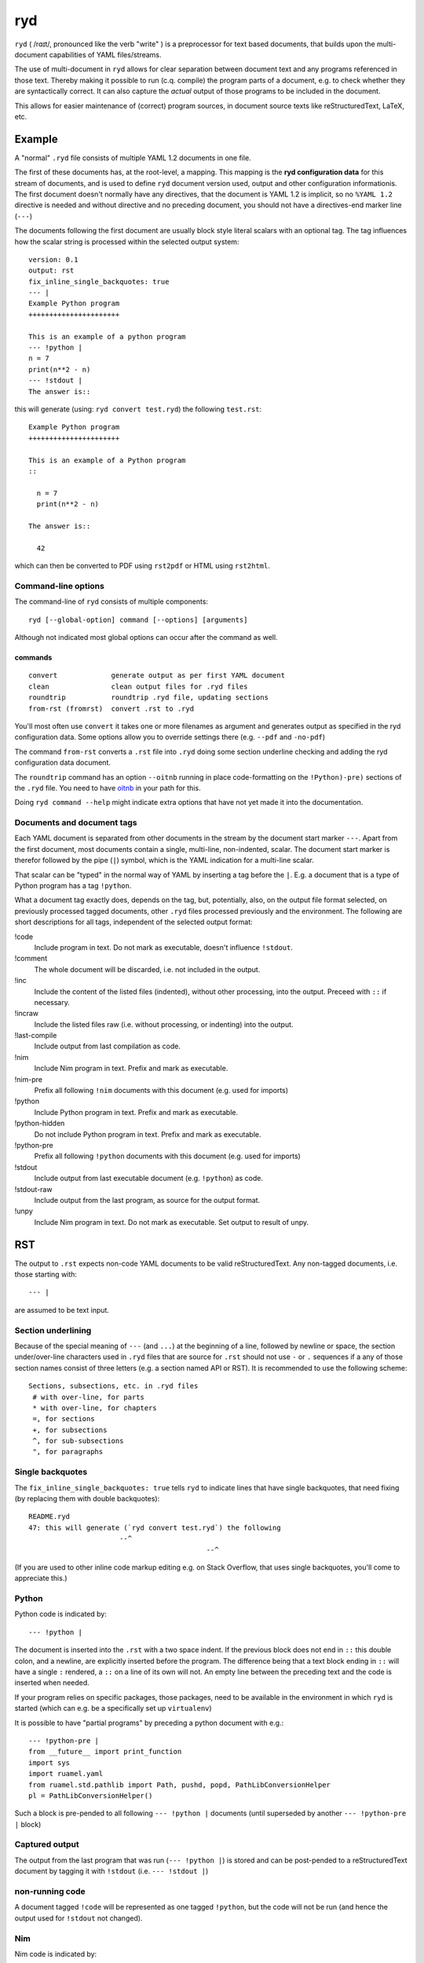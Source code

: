
***
ryd
***

.. image:: https://sourceforge.net/p/ryd/code/ci/default/tree/_doc/_static/license.svg?format=raw
   :target: https://opensource.org/licenses/MIT

.. image:: https://sourceforge.net/p/ryd/code/ci/default/tree/_doc/_static/pypi.svg?format=raw
   :target: https://pypi.org/project/ryd/

.. image:: https://sourceforge.net/p/oitnb/code/ci/default/tree/_doc/_static/oitnb.svg?format=raw
   :target: https://pypi.org/project/oitnb/

.. image:: https://sourceforge.net/p/ryd/code/ci/default/tree/_doc/_static/ryd.svg?format=raw
   :target: https://pypi.org/project/ryd/


``ryd`` ( /rɑɪt/, pronounced like the verb "write" ) is a preprocessor for text
based documents, that builds upon the multi-document capabilities of YAML
files/streams.

The use of multi-document in ``ryd`` allows for clear separation between
document text and any programs referenced in those text. Thereby making it
possible to run (c.q. compile) the program parts of a document, e.g. to check
whether they are syntactically correct. It can also capture the *actual* output
of those programs to be included in the document.

This allows for easier maintenance of (correct) program sources, in document
source texts like reStructuredText, LaTeX, etc.

Example
=======

A "normal" ``.ryd`` file consists of multiple YAML 1.2 documents in one file.

The first of these documents has, at the root-level, a mapping. This
mapping is the **ryd configuration data** for this stream of
documents, and is used to define ``ryd`` document version used, output
and other configuration informationis. The first document doesn't
normally have any directives, that the document is YAML 1.2 is
implicit, so no ``%YAML 1.2`` directive is needed and without
directive and no preceding document, you should not have a
directives-end marker line (``---``)

The documents following the first document are usually block
style literal scalars with an optional tag. The tag influences how the scalar
string is processed within the selected output system::

  version: 0.1
  output: rst
  fix_inline_single_backquotes: true
  --- |
  Example Python program
  ++++++++++++++++++++++

  This is an example of a python program
  --- !python |
  n = 7
  print(n**2 - n)
  --- !stdout |
  The answer is::

this will generate (using: ``ryd convert test.ryd``) the following ``test.rst``::

  Example Python program
  ++++++++++++++++++++++

  This is an example of a Python program
  ::

    n = 7
    print(n**2 - n)

  The answer is::

    42

which can then be converted to PDF using ``rst2pdf`` or HTML using ``rst2html``.

Command-line options
++++++++++++++++++++

The command-line of ``ryd`` consists of multiple components::

   ryd [--global-option] command [--options] [arguments]

Although not indicated most global options can occur after the command as well.

commands
^^^^^^^^

::

    convert             generate output as per first YAML document
    clean               clean output files for .ryd files
    roundtrip           roundtrip .ryd file, updating sections
    from-rst (fromrst)  convert .rst to .ryd

You'll most often use ``convert`` it takes one or more filenames as argument
and generates output as specified in the ryd configuration data. Some options allow you to override settings there (e.g. ``--pdf`` and ``-no-pdf``)

The command ``from-rst`` converts a ``.rst`` file into ``.ryd`` doing some section underline checking and adding the ryd configuration data document.

The ``roundtrip`` command has an option ``--oitnb`` running in place
code-formatting on the ``!Python)-pre)`` sections of the ``.ryd`` file. You need to
have `oitnb <https://pypi.org/project/oitnb/>`__ in your path for this.

Doing ``ryd command --help`` might indicate extra options that have not yet made it into
the documentation.

Documents and document tags
+++++++++++++++++++++++++++

Each YAML document is separated from other documents in the stream by the
document start marker ``---``. Apart from the first document, most documents
contain a single, multi-line, non-indented, scalar. The document start marker is
therefor followed by the pipe (``|``) symbol, which is the YAML indication for a
multi-line scalar.

That scalar can be "typed" in the normal way of YAML by inserting a
tag before the ``|``. E.g. a document that is a type of Python program
has a tag ``!python``.

What a document tag exactly does, depends on the tag, but, potentially, also, on
the output file format selected, on previously processed tagged documents, other
``.ryd`` files processed previously and the environment.
The following are short descriptions for all tags, independent of the selected
output format:


!code
  Include program in text. Do not mark as executable, doesn't influence    ``!stdout``.

!comment
  The whole document will be discarded, i.e. not included in the output.

!inc
  Include the content of the listed files (indented), without other processing,     into the output. Preceed with ``::`` if necessary.

!incraw
  Include the listed files raw (i.e. without processing, or indenting) into the output.

!last-compile
  Include output from last compilation as code.

!nim
  Include Nim program in text. Prefix and mark as executable.

!nim-pre
  Prefix all following ``!nim`` documents with this document (e.g. used for imports)

!python
  Include Python program in text. Prefix and mark as executable.

!python-hidden
  Do  not include Python program in text. Prefix and mark as executable.

!python-pre
  Prefix all following ``!python`` documents with this document (e.g. used for imports)

!stdout
  Include output from last executable document (e.g. ``!python``) as code.

!stdout-raw
  Include output from the last program, as source for the output format.

!unpy
  Include Nim program in text. Do not mark as executable. Set output to result of unpy.

RST
===

The output to ``.rst`` expects non-code YAML documents to be valid
reStructuredText. Any non-tagged documents, i.e. those starting with::

  --- |

are assumed to be text input.

Section underlining
+++++++++++++++++++

Because of the special meaning of ``---`` (and ``...``) at the beginning of a line,
followed by newline or space, the section under/over-line characters used in
``.ryd`` files that are source for ``.rst`` should not use ``-`` or ``.``
sequences if a any of those section names consist of three letters (e.g. a section
named API or RST). It is recommended to use the following scheme::

   Sections, subsections, etc. in .ryd files
    # with over-line, for parts
    * with over-line, for chapters
    =, for sections
    +, for subsections
    ^, for sub-subsections
    ", for paragraphs

Single backquotes
+++++++++++++++++

The ``fix_inline_single_backquotes: true`` tells ``ryd`` to indicate lines that have
single backquotes, that need fixing (by replacing them with double backquotes)::

  README.ryd
  47: this will generate (`ryd convert test.ryd`) the following
                        --^
                                             --^

(If you are used to other inline code markup editing e.g. on Stack Overflow, that uses single
backquotes, you'll come to appreciate this.)

Python
++++++

Python code is indicated by::

  --- !python |

The document is inserted into the ``.rst`` with a two space indent. If
the previous block does not end in ``::`` this double colon, and a
newline, are explicitly inserted before the program. The difference
being that a text block ending in ``::`` will have a single ``:`` rendered, a
``::`` on a line of its own will not. An empty line between the
preceding text and the code is inserted when needed.

If your program relies on specific packages, those packages, need to
be available in the environment in which ``ryd`` is started (which can e.g. be a
specifically set up ``virtualenv``)


It is possible to have "partial programs" by preceding a python document with
e.g.::

  --- !python-pre |
  from __future__ import print_function
  import sys
  import ruamel.yaml
  from ruamel.std.pathlib import Path, pushd, popd, PathLibConversionHelper
  pl = PathLibConversionHelper()

Such a block is pre-pended to all following ``--- !python |`` documents (until
superseded by another ``--- !python-pre |`` block)


Captured output
+++++++++++++++

The output from the last program that was run (``--- !python |``) is stored and
can be post-pended to a reStructuredText document by tagging it with ``!stdout``
(i.e. ``--- !stdout |``)

non-running code
++++++++++++++++

A document tagged ``!code`` will be represented as one tagged ``!python``, but
the code will not be run (and hence the output used for ``!stdout`` not changed).

Nim
+++

Nim code is indicated by::

  --- !nim |

The document is inserted as with Python, there can be a ``!nim-pre`` document,
and output is captured and displayed with ``--- !stdout |``)::

  let a = 123
  let x = 0b0010_1010
  echo(fmt"The answer to the question: {x}")

which outputs::

  The answer to the question: 42


Make sure you append ``::`` at the end of your text, this is currently not
automatically inserted.

The compilation is done with options ``--verbosity:0 --hint[Processing]:off`` .

compiler output
^^^^^^^^^^^^^^^

If you are interested in the textual output of the compiler you can use
``--- !last-compile |``

For which the text should also end with ``::`` ::

  /tmp/ryd-of-anthon/ryd-128/tmp_1.nim(4, 5) Hint: 'a' is declared but not used [XDeclaredButNotUsed]


Comments
========

Block style literal scalars do not allow YAML comments. To insert comments in a
text, either use the format acceptable by the output, e.g. when generating ``.rst`` use::

   ..
      this will show up in the resulting .rst file, but will
      not render

..
  this will show up in the resulting .rst file, but will
  not render

Alternatively you can create a comment YAML document (``--- !comment |``), for
which the text will not be represented in the output file format **at all**.


History
=======

``ryd`` grew out of a in-house solution where sections of reStructuredText files were
updated, in-place, by running Python programs specified in separate files. Also
allowing the inclusion of the (error) output.

An example of this can be seen in `this
<https://bitbucket.org/ruamel/yaml/raw/0be7d3cb8449b15d9ac9b097322f09e52b92f868/_doc/example.rst>`_
old version of the ``example.rst`` file of the ``ruamel.yaml`` package::

  Basic round trip of parsing YAML to Python objects, modifying
  and generating YAML::

    import sys
    from ruamel.yaml import YAML

    inp = """\
    # example
    name:
      # details
      family: Smith   # very common
      given: Alice    # one of the siblings
    """

    yaml = YAML()
    code = yaml.load(inp)
    code['name']['given'] = 'Bob'

    yaml.dump(code, sys.stdout)

  .. example code small.py

  Resulting in ::

    # example
    name:
      # details
      family: Smith   # very common
      given: Bob      # one of the siblings


  .. example output small.py


The program was inserted before the ``.. example code`` line and its output before
``.. example output``, replacing all the text starting after the previous ``::``

The ``small.py`` referenced a separate file for this piece of code.
This resulted in multiple source files that were associated with a single
``.rst`` file. There was no mechanism to have partial programs that could be
tested by execution, which precluded getting output from such program as well.

Although the code could have been edited in place, and used to get the
output, this would force one to use the extra indentation required for
lines following reST's ``::``.

Once this system came under review, the solution with a structured YAML header, as used
with various file formats, combined with multiple document consisting of
(tagged) top level, non-indented, block style literal scalars, was chosen instead.
